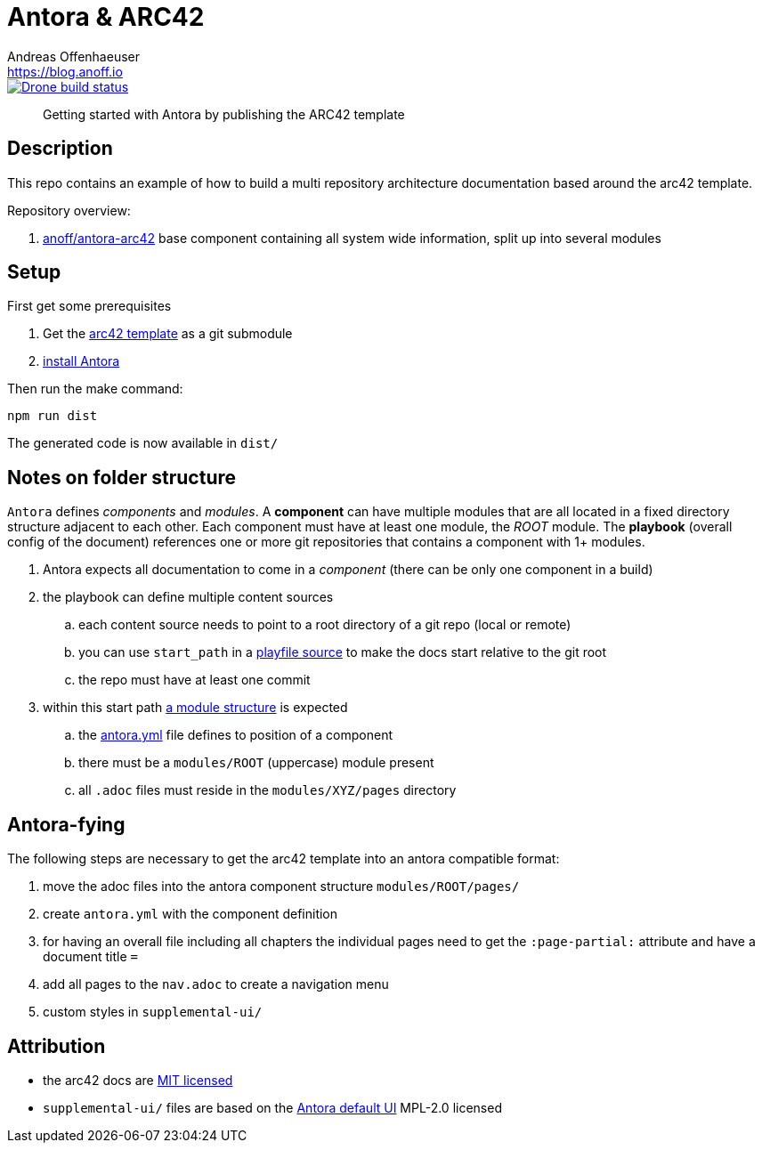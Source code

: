 = Antora & ARC42
Andreas Offenhaeuser <https://blog.anoff.io>

image::https://cloud.drone.io/api/badges/anoff/antora-arc42/status.svg[Drone build status, link=https://cloud.drone.io/anoff/antora-arc42]

> Getting started with Antora by publishing the ARC42 template

== Description

This repo contains an example of how to build a multi repository architecture documentation based around the arc42 template.

Repository overview:

. link:https://github.com/anoff/antora-arc42[anoff/antora-arc42] base component containing all system wide information, split up into several modules


== Setup

First get some prerequisites

. Get the https://github.com/arc42/arc42-template[arc42 template] as a git submodule
. https://docs.antora.org/antora/2.0/install/install-antora/[install Antora]

Then run the make command:

[source,bash]
----
npm run dist
----

The generated code is now available in `dist/`

== Notes on folder structure

`Antora` defines _components_ and _modules_. A **component** can have multiple modules that are all located in a fixed directory structure adjacent to each other. Each component must have at least one module, the _ROOT_ module.
The **playbook** (overall config of the document) references one or more git repositories that contains a component with 1+ modules.

. Antora expects all documentation to come in a _component_ (there can be only one component in a build)
. the playbook can define multiple content sources
.. each content source needs to point to a root directory of a git repo (local or remote)
.. you can use `start_path` in a https://docs.antora.org/antora/2.0/playbook/playbook-schema/#content-category[playfile source] to make the docs start relative to the git root
.. the repo must have at least one commit
. within this start path https://docs.antora.org/antora/2.0/modules/#module-overview[a module structure] is expected
.. the https://docs.antora.org/antora/2.0/component-descriptor/#component-descriptor-requirements[antora.yml] file defines to position of a component
.. there must be a `modules/ROOT` (uppercase) module present
.. all `.adoc` files must reside in the `modules/XYZ/pages` directory

== Antora-fying

The following steps are necessary to get the arc42 template into an antora compatible format:

. move the adoc files into the antora component structure `modules/ROOT/pages/`
. create `antora.yml` with the component definition
. for having an overall file including all chapters the individual pages need to get the `:page-partial:` attribute and have a document title `=`
. add all pages to the `nav.adoc` to create a navigation menu
. custom styles in `supplemental-ui/`

== Attribution

- the arc42 docs are link:docs/modules/ROOT/LICENSE.txt[MIT licensed]
- `supplemental-ui/` files are based on the link:https://gitlab.com/antora/antora-ui-default/blob/master/[Antora default UI] MPL-2.0 licensed
